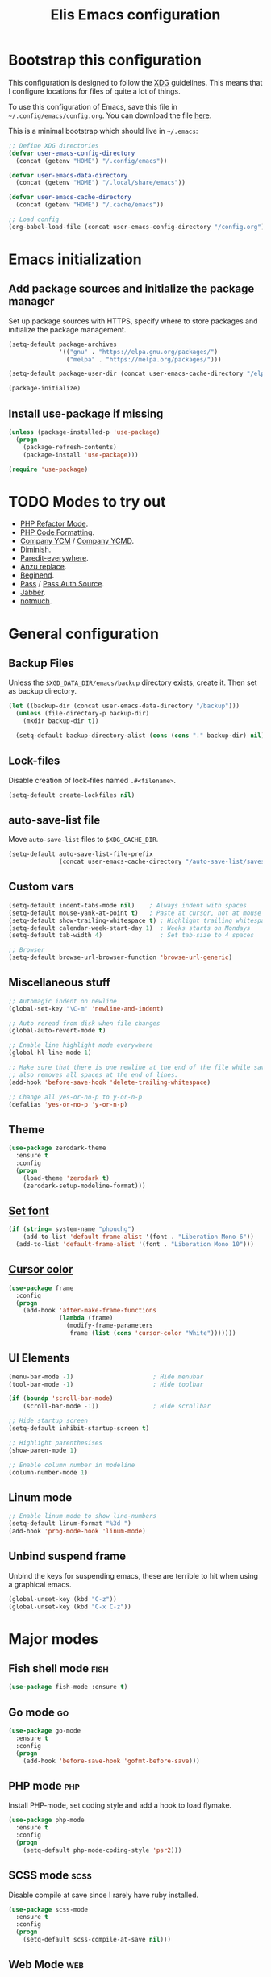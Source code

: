 #+TITLE: Elis Emacs configuration

* Bootstrap this configuration
This configuration is designed to follow the [[https://ploum.net/207-modify-your-application-to-use-xdg-folders/][XDG]] guidelines. This means that
I configure locations for files of quite a lot of things.

To use this configuration of Emacs, save this file in
=~/.config/emacs/config.org=. You can download the file [[https://home.elis.nu/.emacs.d/config.org][here]].

This is a minimal bootstrap which should live in =~/.emacs=:
#+begin_src emacs-lisp :tangle no
  ;; Define XDG directories
  (defvar user-emacs-config-directory
    (concat (getenv "HOME") "/.config/emacs"))

  (defvar user-emacs-data-directory
    (concat (getenv "HOME") "/.local/share/emacs"))

  (defvar user-emacs-cache-directory
    (concat (getenv "HOME") "/.cache/emacs"))

  ;; Load config
  (org-babel-load-file (concat user-emacs-config-directory "/config.org"))
#+end_src

* Emacs initialization
** Add package sources and initialize the package manager
Set up package sources with HTTPS, specify where to store packages and
initialize the package management.

#+begin_src emacs-lisp :tangle yes
  (setq-default package-archives
                '(("gnu" . "https://elpa.gnu.org/packages/")
                  ("melpa" . "https://melpa.org/packages/")))

  (setq-default package-user-dir (concat user-emacs-cache-directory "/elpa"))

  (package-initialize)
#+end_src

** Install use-package if missing
#+begin_src emacs-lisp :tangle yes
  (unless (package-installed-p 'use-package)
    (progn
      (package-refresh-contents)
      (package-install 'use-package)))

  (require 'use-package)
#+end_src

* TODO Modes to try out
 - [[https://github.com/keelerm84/php-refactor-mode.el][PHP Refactor Mode]].
 - [[https://github.com/nishimaki10/emacs-phpcbf][PHP Code Formatting]].
 - [[http://melpa.org/#/company-ycm][Company YCM]] / [[http://melpa.org/#/company-ycmd][Company YCMD]].
 - [[https://github.com/myrjola/diminish.el][Diminish]].
 - [[https://github.com/purcell/paredit-everywhere][Paredit-everywhere]].
 - [[https://github.com/syohex/emacs-anzu][Anzu replace]].
 - [[https://github.com/DamienCassou/beginend][Beginend]].
 - [[https://github.com/NicolasPetton/pass][Pass]] / [[https://github.com/DamienCassou/auth-password-store][Pass Auth Source]].
 - [[https://melpa.org/#/jabber][Jabber]].
 - [[https://melpa.org/#/notmuch][notmuch]].

* General configuration
** Backup Files
Unless the =$XGD_DATA_DIR/emacs/backup= directory exists, create it. Then set
as backup directory.

#+begin_src emacs-lisp :tangle yes
  (let ((backup-dir (concat user-emacs-data-directory "/backup")))
    (unless (file-directory-p backup-dir)
      (mkdir backup-dir t))

    (setq-default backup-directory-alist (cons (cons "." backup-dir) nil)))
#+end_src

** Lock-files
Disable creation of lock-files named =.#<filename>=.

#+begin_src emacs-lisp :tangle yes
  (setq-default create-lockfiles nil)
#+end_src

** auto-save-list file
Move =auto-save-list= files to =$XDG_CACHE_DIR=.

#+begin_src emacs-lisp :tangle yes
  (setq-default auto-save-list-file-prefix
                (concat user-emacs-cache-directory "/auto-save-list/saves-"))
#+end_src

** Custom vars
#+begin_src emacs-lisp :tangle yes
  (setq-default indent-tabs-mode nil)    ; Always indent with spaces
  (setq-default mouse-yank-at-point t)   ; Paste at cursor, not at mouse
  (setq-default show-trailing-whitespace t) ; Highlight trailing whitespaces
  (setq-default calendar-week-start-day 1)  ; Weeks starts on Mondays
  (setq-default tab-width 4)                ; Set tab-size to 4 spaces

  ;; Browser
  (setq-default browse-url-browser-function 'browse-url-generic)
#+end_src

** Miscellaneous stuff
#+begin_src emacs-lisp :tangle yes
  ;; Automagic indent on newline
  (global-set-key "\C-m" 'newline-and-indent)

  ;; Auto reread from disk when file changes
  (global-auto-revert-mode t)

  ;; Enable line highlight mode everywhere
  (global-hl-line-mode 1)

  ;; Make sure that there is one newline at the end of the file while saving,
  ;; also removes all spaces at the end of lines.
  (add-hook 'before-save-hook 'delete-trailing-whitespace)

  ;; Change all yes-or-no-p to y-or-n-p
  (defalias 'yes-or-no-p 'y-or-n-p)
#+end_src

** Theme
#+begin_src emacs-lisp :tangle yes
  (use-package zerodark-theme
    :ensure t
    :config
    (progn
      (load-theme 'zerodark t)
      (zerodark-setup-modeline-format)))
#+end_src

** [[https://stackoverflow.com/questions/3984730/emacs-gui-with-emacs-daemon-not-loading-fonts-correctly][Set font]]
#+begin_src emacs-lisp :tangle yes
  (if (string= system-name "phouchg")
      (add-to-list 'default-frame-alist '(font . "Liberation Mono 6"))
    (add-to-list 'default-frame-alist '(font . "Liberation Mono 10")))
#+end_src

** [[https://emacs.stackexchange.com/questions/13291/emacs-cursor-color-is-different-in-daemon-and-non-daemon-modes][Cursor color]]
#+begin_src emacs-lisp :tangle yes
  (use-package frame
    :config
    (progn
      (add-hook 'after-make-frame-functions
                (lambda (frame)
                  (modify-frame-parameters
                   frame (list (cons 'cursor-color "White")))))))
#+end_src

** UI Elements
#+begin_src emacs-lisp :tangle yes
  (menu-bar-mode -1)                      ; Hide menubar
  (tool-bar-mode -1)                      ; Hide toolbar

  (if (boundp 'scroll-bar-mode)
      (scroll-bar-mode -1))               ; Hide scrollbar

  ;; Hide startup screen
  (setq-default inhibit-startup-screen t)

  ;; Highlight parenthesises
  (show-paren-mode 1)

  ;; Enable column number in modeline
  (column-number-mode 1)
#+end_src

** Linum mode
#+begin_src emacs-lisp :tangle yes
  ;; Enable linum mode to show line-numbers
  (setq-default linum-format "%3d ")
  (add-hook 'prog-mode-hook 'linum-mode)
#+end_src

** Unbind suspend frame
Unbind the keys for suspending emacs, these are terrible to hit when using a
graphical emacs.

#+begin_src emacs-lisp :tangle yes
  (global-unset-key (kbd "C-z"))
  (global-unset-key (kbd "C-x C-z"))
#+end_src

* Major modes
** Fish shell mode                                                     :fish:
#+begin_src emacs-lisp :tangle yes
  (use-package fish-mode :ensure t)
#+end_src

** Go mode                                                               :go:
#+begin_src emacs-lisp :tangle yes
  (use-package go-mode
    :ensure t
    :config
    (progn
      (add-hook 'before-save-hook 'gofmt-before-save)))
#+end_src

** PHP mode                                                             :php:
Install PHP-mode, set coding style and add a hook to load flymake.

#+begin_src emacs-lisp :tangle yes
  (use-package php-mode
    :ensure t
    :config
    (progn
      (setq-default php-mode-coding-style 'psr2)))
#+end_src

** SCSS mode                                                           :scss:
Disable compile at save since I rarely have ruby installed.

#+begin_src emacs-lisp :tangle yes
  (use-package scss-mode
    :ensure t
    :config
    (progn
      (setq-default scss-compile-at-save nil)))
#+end_src

** Web Mode                                                             :web:
Install web-mode, set rules for filetypes and indent.

#+begin_src emacs-lisp :tangle yes
  (use-package web-mode
    :ensure t
    :mode "\\.twig$"
    :mode "\\.html$"
    :config
    (progn
      (setq-default web-mode-markup-indent-offset 4) ; HTML
      (setq-default web-mode-css-indent-offset 4)    ; CSS
      (setq-default web-mode-code-indent-offset 4))) ; JS/PHP/etc
#+end_src

** Markdown
Handy when editing markdown.

#+begin_src emacs-lisp :tangle yes
  (use-package markdown-mode :ensure t)
#+end_src

** YAML
Handy when editing YAML/YML.

#+begin_src emacs-lisp :tangle yes
  (use-package yaml-mode :ensure t)
#+end_src

** Rest Client                                                   :restclient:
#+begin_src emacs-lisp :tangle yes
  (use-package restclient
    :ensure t
    :mode "\\.rest$"
    :config
    (progn
      ;; Add hook to override C-c C-c in this mode to stay in window
      (add-hook 'restclient-mode-hook
                '(lambda ()
                   (local-set-key
                    (kbd "C-c C-c")
                    'restclient-http-send-current-stay-in-window)))))
#+end_src

* Company mode and backends                                         :company:
#+begin_src emacs-lisp :tangle yes
  (use-package company
    :ensure t
    :diminish company-mode
    :bind ("<backtab>" . company-complete)
    :config
    (progn
      ;; TODO: Keybind company-complete to something good
      (setq-default company-tooltip-minimum-width 15)

      (setq-default company-idle-delay 0.1)

      (global-company-mode)))
#+end_src

** Fuzzy Matching                                                       :flx:
#+begin_src emacs-lisp :tangle yes
  (use-package company-flx
    :ensure t
    :config
    (progn
      (with-eval-after-load 'company
        (company-flx-mode +1))))
#+end_src

** Statistics for completions                                    :statistics:
#+begin_src emacs-lisp :tangle yes
  (use-package company-statistics
    :ensure t
    :config
    (progn
      (setq-default company-statistics-file
                    (concat user-emacs-data-directory
                            "/company-statistics.dat"))
      (company-statistics-mode)))
#+end_src

** Restclient Mode                                               :restclient:
#+begin_src emacs-lisp :tangle yes
  (use-package company-restclient
    :ensure t
    :config
    (progn
      (add-hook 'restclient-mode-hook
                (lambda ()
                  (set (make-local-variable 'company-backends)
                       '(company-restclient))

                  (company-mode t)))))
#+end_src

** PHP                                                                  :php:
Utilizes the program =ctags= in the background. Available in pacman.

#+begin_src emacs-lisp :tangle yes
  (use-package company-php
    :ensure t
    :config
    (progn
      (setq-default ac-php-tags-path
                    (concat user-emacs-cache-directory "/ac-php"))

      (add-hook 'php-mode-hook
                '(lambda ()
                   (unless (executable-find "ctags")
                     (error "Program: ctags is missing"))

                   ;; Add build company-backends with dabbrev and ac-php
                   (set (make-local-variable 'company-backends)
                        '((company-dabbrev-code
                           company-gtags
                           company-etags
                           company-keywords
                           company-ac-php-backend)))

                   (company-mode t)))

      (define-key php-mode-map (kbd "C-]") 'ac-php-find-symbol-at-point)
      (define-key php-mode-map (kbd "C-t") 'ac-php-location-stack-back)))
#+end_src

** go                                                                    :go:
Utilizes the program =gocode= as backend. Available in AUR as =gocode-git=.

#+begin_src emacs-lisp :tangle yes
  (use-package company-go
    :ensure t
    :config
    (progn
      (add-hook 'go-mode-hook
                (lambda ()
                  (unless (executable-find "gocode")
                    (error "Program: gocode is missing"))

                  (set (make-local-variable 'company-backends) '(company-go))
                  (company-mode t)))))
#+end_src

** Jedi                                                              :python:

#+begin_src emacs-lisp :tangle no
  (add-hook 'python-mode-hook
            '(lambda ()
               (add-to-list 'company-backends 'company-jedi)
               (company-mode t)))
  (setq-default jedi:setup-keys t)
  (setq-default jedi:complete-on-dot t)
#+end_src

* Utilities                                                           :utils:
** Anzu                                                        :anzu:replace:
Enables interactive replacing in emacs.
#+begin_src emacs-lisp :tangle yes
  (use-package anzu
    :ensure t
    :bind (("M-%" . anzu-query-replace)
           ("C-M-%" . anzu-query-replace-regexp)))
#+end_src

** Git frontend                                                       :magit:
Install magit, bind =C-x g= to display the main magit popup and bind
=C-x M-g= to display a magit popup with keybinds used in magit.

#+begin_src emacs-lisp :tangle yes
  (use-package magit
    :ensure t
    :bind (("C-x g" . magit-status)     ; Display the main magit popup
           ("C-x M-g" . magit-dispatch-popup))) ; Display keybinds for magit
#+end_src

** Flycheck                                                        :flycheck:
#+begin_src emacs-lisp :tangle yes
  (use-package flycheck
    :ensure t
    :diminish flycheck-mode
    :config
    (progn
      (setq-default flycheck-phpcs-standard "PSR2")
      (setq-default flycheck-php-phpcs-executable
                    (concat (getenv "HOME") "/bin/phpcs"))

      (global-flycheck-mode)))
#+end_src

** Simple layouts                                                  :0blayout:
#+begin_src emacs-lisp :tangle yes
  (use-package 0blayout
    :ensure t
    :config
    (progn
      (0blayout-mode t)
      (setq-default 0blayout-default "code")))
#+end_src

** Eyebrowse
#+begin_src emacs-lisp :tangle yes
  (use-package eyebrowse
    :ensure t
    :config
    (progn
      (setq eyebrowse-new-workspace t)
      (eyebrowse-mode)))
#+end_src

** webpaste                                                           :paste:
Paste whole buffers or parts of buffers to the internet.

#+begin_src emacs-lisp :tangle yes
  (use-package webpaste
    :ensure t
    :bind (("C-c C-p C-b" . webpaste-paste-buffer)
           ("C-c C-p C-r" . webpaste-paste-region))

    :config
    (progn
      (setq webpaste-open-in-browser t)))
#+end_src

** Snippets / Templates                                           :yasnippet:
Using Yasnippet (Yet Another Snippet Extension) for snippets/templates.

#+begin_src emacs-lisp :tangle yes
  (use-package yasnippet
    :ensure t
    :diminish yas-minor-mode
    :config
    (progn
      (let ((yas-dir (concat user-emacs-data-directory "/snippets")))
        (unless (file-directory-p yas-dir)
          (mkdir yas-dir t))

        (setq-default yas-snippet-dirs
                      (cons yas-dir '(yas-installed-snippets-dir))))

      (yas-global-mode 1)))
#+end_src

** Help guide for keybinds                                        :guide:key:
Enable guide-key, a mode that displays available keybinds from current
state of pressed keybinds.

#+begin_src emacs-lisp :tangle yes
  (use-package guide-key
    :ensure t
    :diminish guide-key-mode
    :config
    (progn
      (setq-default guide-key/guide-key-sequence t)
      (guide-key-mode 1)))
#+end_src

** Smooth scrolling                                        :smooth:scrolling:
This package makes Emacs scroll before cursor reach top or bottom which makes
scrolling smoother.

#+begin_src emacs-lisp :tangle yes
  (use-package smooth-scrolling
    :ensure t
    :config
    (progn
      (setq-default smooth-scroll-margin 2)
      (smooth-scrolling-mode)))
#+end_src

** Show diff inline                                                 :diff:hl:
#+begin_src emacs-lisp :tangle yes
  (use-package diff-hl
    :ensure t
    :config
    (progn
      (global-diff-hl-mode)))
#+end_src

** Long lines highlight                                      :column:enforce:
Also add hook to alter the limit to 77 chars for org-mode since ORG tags is
located so the last character is at 76. And it looks nice to have it all
aligned up.

Also add a hook to use 120 as limit for php-mode since PSR-2 states that this
is the limit for php-files.

#+begin_src emacs-lisp :tangle yes
  (use-package column-enforce-mode
    :ensure t
    :config
    (progn
      (face-spec-set column-enforce-face '((t (:background "dark red"))))

      ;; Make/Add hooks
      (add-hook 'prog-mode-hook 'column-enforce-mode)
      (add-hook 'php-mode-hook (make-column-rule 120))
      (add-hook 'org-mode-hook (make-column-rule 77))))
#+end_src

** Prettify Symbols                                          :pretty:symbols:
This will replace =lambda= with =λ= and some other chars in elisp-mode.

#+begin_src emacs-lisp :tangle yes
  (use-package prog-mode
    :config
    (progn
      (add-hook 'emacs-lisp-mode-hook
                (lambda ()
                  (push '(">=" . ?≥) prettify-symbols-alist)
                  (push '("<=" . ?≤) prettify-symbols-alist)))

      (global-prettify-symbols-mode t)))
#+end_src

** Geben                                                    :DBGp:xdebug:php:
Enables interactive remote debugging of PHP in Emacs.
#+begin_src emacs-lisp :tangle yes
  (use-package geben
    :ensure t
    :config
    (progn
      (setq-default geben-temporary-file-directory
                    (concat user-emacs-cache-directory "/geben"))))
#+end_src

* Helm                                                                 :helm:
#+begin_src emacs-lisp :tangle yes
  (use-package helm
    :diminish helm-mode
    :ensure t
    :bind (("C-x C-f" . helm-find-files)
           ("M-x" . helm-M-x)
           ("C-x b" . helm-mini)
           ("C-x C-b" . helm-mini)
           ("M-y" . helm-show-kill-ring)
           :map helm-map
           ("<tab>" . helm-execute-persistent-action) ; Rebind TAB to expand
           ("C-i" . helm-execute-persistent-action) ; Make TAB work in CLI
           ("C-z" . helm-select-action)) ; List actions using C-z
    :config
    (progn
      (setq-default helm-split-window-in-side-p t)
      (helm-mode 1)))
#+end_src

** Helm Projectile                                            :projectile:ag:
#+begin_src emacs-lisp :tangle yes
  (use-package helm-projectile
    :ensure t
    :bind (("C-x , p" . helm-projectile-switch-project)
           ("C-x , f" . helm-projectile-find-file)
           ("C-x , b" . projectile-ibuffer)
           ("C-x , i" . projectile-invalidate-cache)
           ("C-x , a" . helm-projectile-ag))
    :config
    (progn
      (use-package helm-ag :ensure t)

      (projectile-mode)
      (setq-default projectile-enable-caching t)))
#+end_src

** Helm fuzzier                                                       :fuzzy:
#+begin_src emacs-lisp :tangle yes
  (use-package helm-fuzzier
    :ensure t
    :config
    (progn
      (setq-default helm-mode-fuzzy-match t)
      (setq-default helm-M-x-fuzzy-match t)
      (setq-default helm-buffers-fuzzy-match t)
      (setq-default helm-recentf-fuzzy-match t)

      (helm-fuzzier-mode 1)))
#+end_src

* Org                                                                   :org:
Highlight code in native language in code-blocks in org-files.

#+begin_src emacs-lisp :tangle yes
  (setq-default org-src-fontify-natively t)
#+end_src

** Note capturing                                                   :capture:
Define =org-files/directories=, templates for org-capturing of notes.
[[http://pages.sachachua.com/.emacs.d/Sacha.html#unnumbered-56][More examples of templates here]].

#+begin_src emacs-lisp :tangle yes
  (use-package org
    :bind ("M-n" . org-capture)
    :config
    (progn
      (setq-default org-directory
                    (concat (getenv "HOME") "/org"))
      (setq-default org-default-notes-file
                    (concat org-directory "/notes.org"))

      (setq-default
       org-capture-templates
       '(("n" "Quick Notes" entry
          (file+headline org-default-notes-file "Quick Notes")
          "* %^{Note}")
         ("i" "IX Notes" entry
          (file+headline (concat org-directory "/ix.org") "IX Notes")
          "* %^{Note}")))))
#+end_src

** Workhour Clocking                                             :clocktable:
#+begin_src emacs-lisp :tangle yes
  (use-package org
    :config
    (progn
      ;; This changes formating of time in clocktables
      ;; So instead of "Dd HH:MM" we get "HH.MM"
      (setq-default org-time-clocksum-use-fractional t)


      ;; Define function to re-do indent of items in clocktable
      ;; http://emacs.stackexchange.com/a/9544
      (defun my/org-clocktable-indent-string (level)
        (if (= level 1)
            ""
          (let ((str " "))
            (while (> level 2)
              (setq level (1- level)
                    str (concat str "-")))
            (concat str "- "))))

      ;; Add advice to override indention
      (advice-add 'org-clocktable-indent-string
                  :override #'my/org-clocktable-indent-string)))
#+end_src

** Graphs                                                           :gnuplot:
#+begin_src emacs-lisp :tangle yes
  (use-package gnuplot
    :ensure t
    :bind (("M-C-g" . org-plot/gnuplot)))
#+end_src

** Stylesheets / Header                                             :publish:
Shamelessly ripped from [[http://bettermotherfuckingwebsite.com/][Better Motherfucking Website]] and altered to make code
fit better.

#+begin_src emacs-lisp :tangle yes
  (setq-default org-html-head "<style type=\"text/css\">body{margin:40px auto
                               ;max-width:920px; line-height:1.6;
                               font-size:18px; color:#444; padding:0 10px}
                               h1,h2,h3{line-height:1.2}</style>")
#+end_src

** Code highlight                                           :publish:htmlize:
#+begin_src emacs-lisp :tangle yes
  (use-package htmlize :ensure t)
#+end_src

* Functions
** Three-column-layout
#+begin_src emacs-lisp :tangle yes
  (defun three-column-layout ()
    "Split into three equaly sized columns"
    (interactive)
    (let ((new-size (/ (window-total-width) 3)))
      (split-window-right new-size)
      (other-window 1)
      (split-window-right new-size)
      (other-window -1)

      (message "Splitted to three-column-layout")))
#+end_src

** Toggle color theme
#+begin_src emacs-lisp :tangle yes
  (if (string= window-system "x")
      (progn
        (defun toggle-color-theme ()
          (interactive)
          (if (equal (car custom-enabled-themes) 'tango-dark)
              (load-theme 'adwaita)
            (load-theme 'tango-dark)))

        (global-set-key [f12] 'toggle-color-theme)))
#+end_src

** PHP Generate constructor                                             :php:
#+begin_src emacs-lisp :tangle yes
  (defun my/php-constructor ()
    "Function that searches trough the buffer and locates all Class
  Dependendencies in a PHP Class and creates a __construct for the class"
    (interactive)

    ;; Go to beginning of buffer
    (goto-char (point-min))

    (let ((injections '())
          (dep-count (how-many "@var\s+"))
          point)

      ;; Loop the amount of times we found @var\s+ to collect the deps
      (dotimes (i dep-count)
        (add-to-list 'injections (my/php-find-injection)))

      ;; Move to end of line
      (move-end-of-line nil)

      ;; Make newlines for new constructor
      (newline)
      (newline)

      ;; Save point
      (setq point (point))

      ;; Insert constructor
      (insert "public function __construct(")
      (newline)

      ;; Insert constructor signature
      (dolist (injection injections)
        (insert (concat (car injection) " "))
        (insert (concat "$" (cdr injection) ","))
        (newline))

      ;; Remove the last newline and ,
      (delete-char -2)

      ;; Then create a new newline
      (newline)

      ;; Insert params
      (insert ") {")
      (newline)

      ;; Insert function content
      (dolist (injection injections)
        (insert (concat "$this->"
                        (cdr injection)
                        " = $"
                        (cdr injection)
                        ";"))
        (newline))

      ;; End function
      (insert "}")

      (indent-region point (point))))

  (defun my/php-find-injection ()
    "Function that locates an Class Dependency in a PHP class"
    (let (pt php-class-name php-var-name)
      (search-forward-regexp "@var\s+")   ; Search for docblock
      (setq pt (point))                   ; Save point
      (skip-chars-forward "-_A-Za-z0-9")  ; Go to end of classname

      ;; Save classname to var
      (setq php-class-name (buffer-substring-no-properties pt (point)))

      (search-forward-regexp "private \\$") ; Search for variable
      (setq pt (point))                   ; Save point
      (skip-chars-forward "-_A-Za-z0-9$") ; Go to end of variable name

      ;; Save variable name to var
      (setq php-var-name (buffer-substring-no-properties pt (point)))

      (cons php-class-name php-var-name)))
#+end_src

* Work utilities
#+begin_src emacs-lisp :tangle yes
  (let ((work-lisp-dir (expand-file-name "tvnu/.lisp" (getenv "HOME"))))
    (if (file-directory-p work-lisp-dir)
        (progn
          ;; Add work lisp dir to load path
          (add-to-list 'load-path work-lisp-dir)

          (require 'work-init))))
#+end_src
